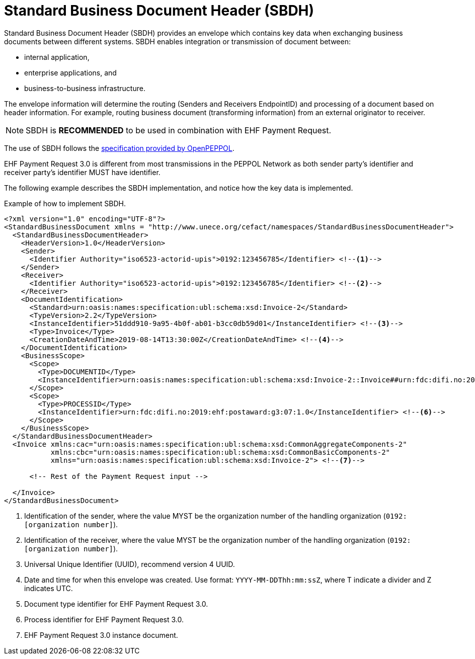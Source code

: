 [appendix]
= Standard Business Document Header (SBDH)

Standard Business Document Header (SBDH) provides an envelope which contains key data when exchanging business documents between different systems.
SBDH enables integration or transmission of document between:

* internal application,
* enterprise applications, and
* business-to-business infrastructure.

The envelope information will determine the routing (Senders and Receivers EndpointID) and processing of a document
based on header information. For example, routing business document (transforming information) from an external originator to receiver.

NOTE: SBDH is *RECOMMENDED* to be used in combination with EHF Payment Request.

The use of SBDH follows the link:https://peppol.eu/downloads/the-peppol-edelivery-network-specifications/[specification provided by OpenPEPPOL].

EHF Payment Request 3.0 is different from most transmissions in the PEPPOL Network as both sender party's identifier and receiver party's identifier MUST have identifier.

The following example describes the SBDH implementation, and notice how the key data is implemented.

.Example of how to implement SBDH.
[source, xml, indent=0]
----
<?xml version="1.0" encoding="UTF-8"?>
<StandardBusinessDocument xmlns = "http://www.unece.org/cefact/namespaces/StandardBusinessDocumentHeader">
  <StandardBusinessDocumentHeader>
    <HeaderVersion>1.0</HeaderVersion>
    <Sender>
      <Identifier Authority="iso6523-actorid-upis">0192:123456785</Identifier> <!--1-->
    </Sender>
    <Receiver>
      <Identifier Authority="iso6523-actorid-upis">0192:123456785</Identifier> <!--2-->
    </Receiver>
    <DocumentIdentification>
      <Standard>urn:oasis:names:specification:ubl:schema:xsd:Invoice-2</Standard>
      <TypeVersion>2.2</TypeVersion>
      <InstanceIdentifier>51ddd910-9a95-4b0f-ab01-b3cc0db59d01</InstanceIdentifier> <!--3-->
      <Type>Invoice</Type>
      <CreationDateAndTime>2019-08-14T13:30:00Z</CreationDateAndTime> <!--4-->
    </DocumentIdentification>
    <BusinessScope>
      <Scope>
        <Type>DOCUMENTID</Type>
        <InstanceIdentifier>urn:oasis:names:specification:ubl:schema:xsd:Invoice-2::Invoice##urn:fdc:difi.no:2017:ehf:spec:payment-request:3.0::2.2</InstanceIdentifier> <!--5-->
      </Scope>
      <Scope>
        <Type>PROCESSID</Type>
        <InstanceIdentifier>urn:fdc:difi.no:2019:ehf:postaward:g3:07:1.0</InstanceIdentifier> <!--6-->
      </Scope>
    </BusinessScope>
  </StandardBusinessDocumentHeader>
  <Invoice xmlns:cac="urn:oasis:names:specification:ubl:schema:xsd:CommonAggregateComponents-2"
           xmlns:cbc="urn:oasis:names:specification:ubl:schema:xsd:CommonBasicComponents-2"
           xmlns="urn:oasis:names:specification:ubl:schema:xsd:Invoice-2"> <!--7-->

      <!-- Rest of the Payment Request input -->

  </Invoice>
</StandardBusinessDocument>
----
<1> Identification of the sender, where the value MYST be the organization number of the handling organization (`0192:[organization number]`).
<2> Identification of the receiver, where the value MYST be the organization number of the handling organization (`0192:[organization number]`).
<3> Universal Unique Identifier (UUID), recommend version 4 UUID.
<4> Date and time for when this envelope was created. Use format: `YYYY-MM-DDThh:mm:ssZ`, where T indicate a divider and Z indicates UTC.
<5> Document type identifier for EHF Payment Request 3.0.
<6> Process identifier for EHF Payment Request 3.0.
<7> EHF Payment Request 3.0 instance document.
